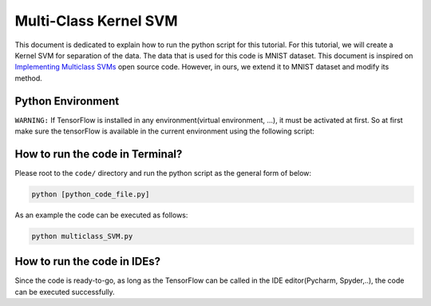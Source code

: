 =======================
Multi-Class Kernel SVM
=======================

This document is dedicated to explain how to run the python script for this tutorial. For this tutorial, we will create a Kernel SVM for separation of the data. The data that is used for this code is MNIST dataset. This document is inspired on `Implementing Multiclass SVMs <Multiclasssvm_>`_ open source code. However, in ours, we extend it to MNIST dataset and modify its method. 

.. _Multiclasssvm: https://github.com/nfmcclure/tensorflow_cookbook/tree/master/04_Support_Vector_Machines/06_Implementing_Multiclass_SVMs


-------------------
Python Environment
-------------------

``WARNING:`` If TensorFlow is installed in any environment(virtual environment, ...), it must be activated at first. So at first make sure the tensorFlow is available in the current environment using the following script:

--------------------------------
How to run the code in Terminal?
--------------------------------

    
Please root to the ``code/`` directory and run the python script as the general form of below:

.. code:: shell
    
    python [python_code_file.py] 
    

As an example the code can be executed as follows:

.. code:: shell
    
    python multiclass_SVM.py

----------------------------
How to run the code in IDEs?
----------------------------

Since the code is ready-to-go, as long as the TensorFlow can be called in the IDE editor(Pycharm, Spyder,..), the code can be executed successfully.
